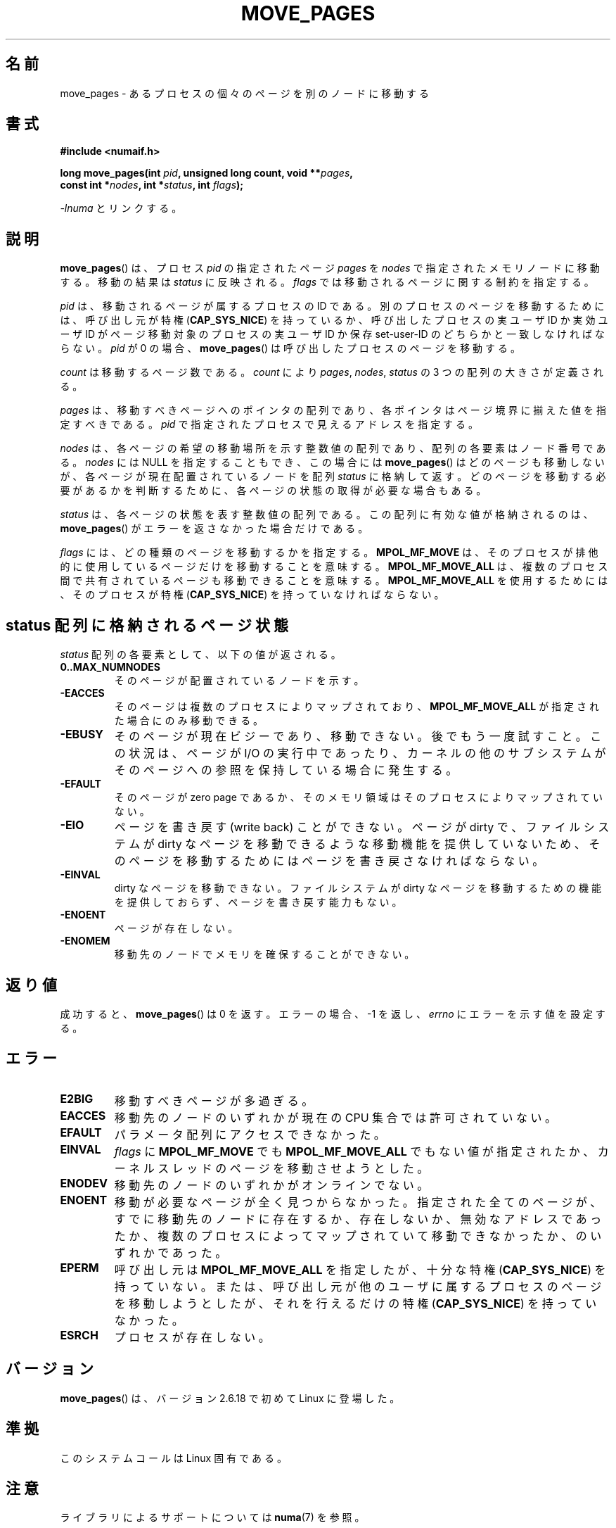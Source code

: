 .\" Hey Emacs! This file is -*- nroff -*- source.
.\"
.\" This manpage is Copyright (C) 2006 Silicon Graphics, Inc.
.\"                               Christoph Lameter
.\"
.\" Permission is granted to make and distribute verbatim copies of this
.\" manual provided the copyright notice and this permission notice are
.\" preserved on all copies.
.\"
.\" Permission is granted to copy and distribute modified versions of this
.\" manual under the conditions for verbatim copying, provided that the
.\" entire resulting derived work is distributed under the terms of a
.\" permission notice identical to this one.
.\"
.\" FIXME Should programs normally be using this API directly, or should
.\" they rather be using interfaces in the numactl package?
.\" (e.g., compare with recommendation in mbind(2)).
.\"*******************************************************************
.\"
.\" This file was generated with po4a. Translate the source file.
.\"
.\"*******************************************************************
.TH MOVE_PAGES 2 2010\-06\-11 Linux "Linux Programmer's Manual"
.SH 名前
move_pages \- あるプロセスの個々のページを別のノードに移動する
.SH 書式
.nf
\fB#include <numaif.h>\fP
.sp
\fBlong move_pages(int \fP\fIpid\fP\fB, unsigned long count, void **\fP\fIpages\fP\fB,\fP
\fB                const int *\fP\fInodes\fP\fB, int *\fP\fIstatus\fP\fB, int \fP\fIflags\fP\fB);\fP
.fi
.sp
\fI\-lnuma\fP とリンクする。
.SH 説明
\fBmove_pages\fP()  は、プロセス \fIpid\fP の指定されたページ \fIpages\fP を \fInodes\fP
で指定されたメモリノードに移動する。 移動の結果は \fIstatus\fP に反映される。 \fIflags\fP では移動されるページに関する制約を指定する。

\fIpid\fP は、移動されるページが属するプロセスの ID である。 別のプロセスのページを移動するためには、呼び出し元が特権
(\fBCAP_SYS_NICE\fP)  を持っているか、呼び出したプロセスの実ユーザ ID か実効ユーザ ID が ページ移動対象のプロセスの実ユーザ
ID か保存 set\-user\-ID のどちらかと 一致しなければならない。 \fIpid\fP が 0 の場合、 \fBmove_pages\fP()
は呼び出したプロセスのページを移動する。

\fIcount\fP は移動するページ数である。 \fIcount\fP により \fIpages\fP, \fInodes\fP, \fIstatus\fP の 3
つの配列の大きさが定義される。

.\" FIXME what if they are not aligned?
\fIpages\fP は、移動すべきページへのポインタの配列であり、 各ポインタはページ境界に揃えた値を指定すべきである。 \fIpid\fP
で指定されたプロセスで見えるアドレスを指定する。

\fInodes\fP は、各ページの希望の移動場所を示す整数値の配列であり、 配列の各要素はノード番号である。 \fInodes\fP には NULL
を指定することもでき、この場合には \fBmove_pages\fP()  はどのページも移動しないが、各ページが現在配置されているノードを配列
\fIstatus\fP に格納して返す。どのページを移動する必要があるかを判断するために、 各ページの状態の取得が必要な場合もある。

\fIstatus\fP は、各ページの状態を表す整数値の配列である。 この配列に有効な値が格納されるのは、 \fBmove_pages\fP()
がエラーを返さなかった場合だけである。

\fIflags\fP には、どの種類のページを移動するかを指定する。 \fBMPOL_MF_MOVE\fP
は、そのプロセスが排他的に使用しているページだけを移動することを意味する。 \fBMPOL_MF_MOVE_ALL\fP
は、複数のプロセス間で共有されているページも移動できることを意味する。 \fBMPOL_MF_MOVE_ALL\fP を使用するためには、そのプロセスが特権
(\fBCAP_SYS_NICE\fP)  を持っていなければならない。
.SH "status 配列に格納されるページ状態"
\fIstatus\fP 配列の各要素として、以下の値が返される。
.TP 
\fB0..MAX_NUMNODES\fP
そのページが配置されているノードを示す。
.TP 
\fB\-EACCES\fP
そのページは複数のプロセスによりマップされており、 \fBMPOL_MF_MOVE_ALL\fP が指定された場合にのみ移動できる。
.TP 
\fB\-EBUSY\fP
そのページが現在ビジーであり、移動できない。後でもう一度試すこと。 この状況は、ページが I/O の実行中であったり、カーネルの他のサブシステム
がそのページへの参照を保持している場合に発生する。
.TP 
\fB\-EFAULT\fP
そのページが zero page であるか、そのメモリ領域はそのプロセスにより マップされていない。
.TP 
\fB\-EIO\fP
ページを書き戻す (write back) ことができない。 ページが dirty で、ファイルシステムが dirty なページを移動できるような
移動機能を提供していないため、そのページを移動するためにはページを 書き戻さなければならない。
.TP 
\fB\-EINVAL\fP
dirty なページを移動できない。 ファイルシステムが dirty なページを移動するための機能を提供しておらず、 ページを書き戻す能力もない。
.TP 
\fB\-ENOENT\fP
ページが存在しない。
.TP 
\fB\-ENOMEM\fP
移動先のノードでメモリを確保することができない。
.SH 返り値
.\" FIXME Is the following quite true: does the wrapper in numactl
.\" do the right thing?
成功すると、 \fBmove_pages\fP()  は 0 を返す。 エラーの場合、\-1 を返し、 \fIerrno\fP にエラーを示す値を設定する。
.SH エラー
.TP 
\fBE2BIG\fP
移動すべきページが多過ぎる。
.TP 
\fBEACCES\fP
.\" FIXME Clarify "current cpuset".  Is that the cpuset of the caller
.\" or the target?
移動先のノードのいずれかが現在の CPU 集合では許可されていない。
.TP 
\fBEFAULT\fP
パラメータ配列にアクセスできなかった。
.TP 
\fBEINVAL\fP
\fIflags\fP に \fBMPOL_MF_MOVE\fP でも \fBMPOL_MF_MOVE_ALL\fP
でもない値が指定されたか、カーネルスレッドのページを移動させようとした。
.TP 
\fBENODEV\fP
移動先のノードのいずれかがオンラインでない。
.TP 
\fBENOENT\fP
移動が必要なページが全く見つからなかった。 指定された全てのページが、すでに移動先のノードに存在するか、存在しないか、
無効なアドレスであったか、複数のプロセスによってマップされていて移動でき なかったか、のいずれかであった。
.TP 
\fBEPERM\fP
呼び出し元は \fBMPOL_MF_MOVE_ALL\fP を指定したが、十分な特権 (\fBCAP_SYS_NICE\fP)  を持っていない。
または、呼び出し元が他のユーザに属するプロセスのページを移動しようとしたが、 それを行えるだけの特権 (\fBCAP_SYS_NICE\fP)
を持っていなかった。
.TP 
\fBESRCH\fP
プロセスが存在しない。
.SH バージョン
\fBmove_pages\fP()  は、バージョン 2.6.18 で初めて Linux に登場した。
.SH 準拠
このシステムコールは Linux 固有である。
.SH 注意
ライブラリによるサポートについては \fBnuma\fP(7)  を参照。

.\" FIXME Clarify "current cpuset".  Is that the cpuset of the caller
.\" or the target?
現在の CPU 集合で許可されているノードの集合を取得するには、フラグ \fBMPOL_F_MEMS_ALLOWED\fP を指定して
\fBget_mempolicy\fP(2)  を使用すればよい。 取得した情報は、CPU 集合の手動または自動での再構成により
いつ何時変化してしまうか分からない。

この関数を使用すると、ページの位置 (ノード) が 指定されたアドレスに対して設定されたメモリポリシー (\fBmbind\fP(2)  参照)
や指定されたプロセスに対して設定されたメモリポリシー (\fBset_mempolicy\fP(2)  参照) に違反してしまう可能性がある。
つまり、メモリポリシーは \fBmove_pages\fP()  で使われる移動先ノードを制限しないということである。

ヘッダファイル \fI<numaif.h>\fP は glibc には含まれておらず、 \fIlibnuma\-devel\fP
か同様のパッケージをインストールする必要がある。
.SH 関連項目
\fBget_mempolicy\fP(2), \fBmbind\fP(2), \fBset_mempolicy\fP(2), \fBnuma\fP(3),
\fBnuma_maps\fP(5), \fBcpuset\fP(7), \fBnuma\fP(7), \fBmigratepages\fP(8),
\fBnuma_stat\fP(8)
.SH この文書について
この man ページは Linux \fIman\-pages\fP プロジェクトのリリース 3.41 の一部
である。プロジェクトの説明とバグ報告に関する情報は
http://www.kernel.org/doc/man\-pages/ に書かれている。
